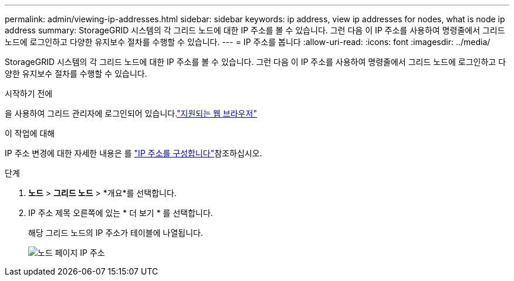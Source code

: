 ---
permalink: admin/viewing-ip-addresses.html 
sidebar: sidebar 
keywords: ip address, view ip addresses for nodes, what is node ip address 
summary: StorageGRID 시스템의 각 그리드 노드에 대한 IP 주소를 볼 수 있습니다. 그런 다음 이 IP 주소를 사용하여 명령줄에서 그리드 노드에 로그인하고 다양한 유지보수 절차를 수행할 수 있습니다. 
---
= IP 주소를 봅니다
:allow-uri-read: 
:icons: font
:imagesdir: ../media/


[role="lead"]
StorageGRID 시스템의 각 그리드 노드에 대한 IP 주소를 볼 수 있습니다. 그런 다음 이 IP 주소를 사용하여 명령줄에서 그리드 노드에 로그인하고 다양한 유지보수 절차를 수행할 수 있습니다.

.시작하기 전에
을 사용하여 그리드 관리자에 로그인되어 있습니다.link:../admin/web-browser-requirements.html["지원되는 웹 브라우저"]

.이 작업에 대해
IP 주소 변경에 대한 자세한 내용은 를 link:../maintain/configuring-ip-addresses.html["IP 주소를 구성합니다"]참조하십시오.

.단계
. *노드* > *그리드 노드* > *개요*를 선택합니다.
. IP 주소 제목 오른쪽에 있는 * 더 보기 * 를 선택합니다.
+
해당 그리드 노드의 IP 주소가 테이블에 나열됩니다.

+
image::../media/nodes_page_overview_tab_extended.png[노드 페이지 IP 주소]



